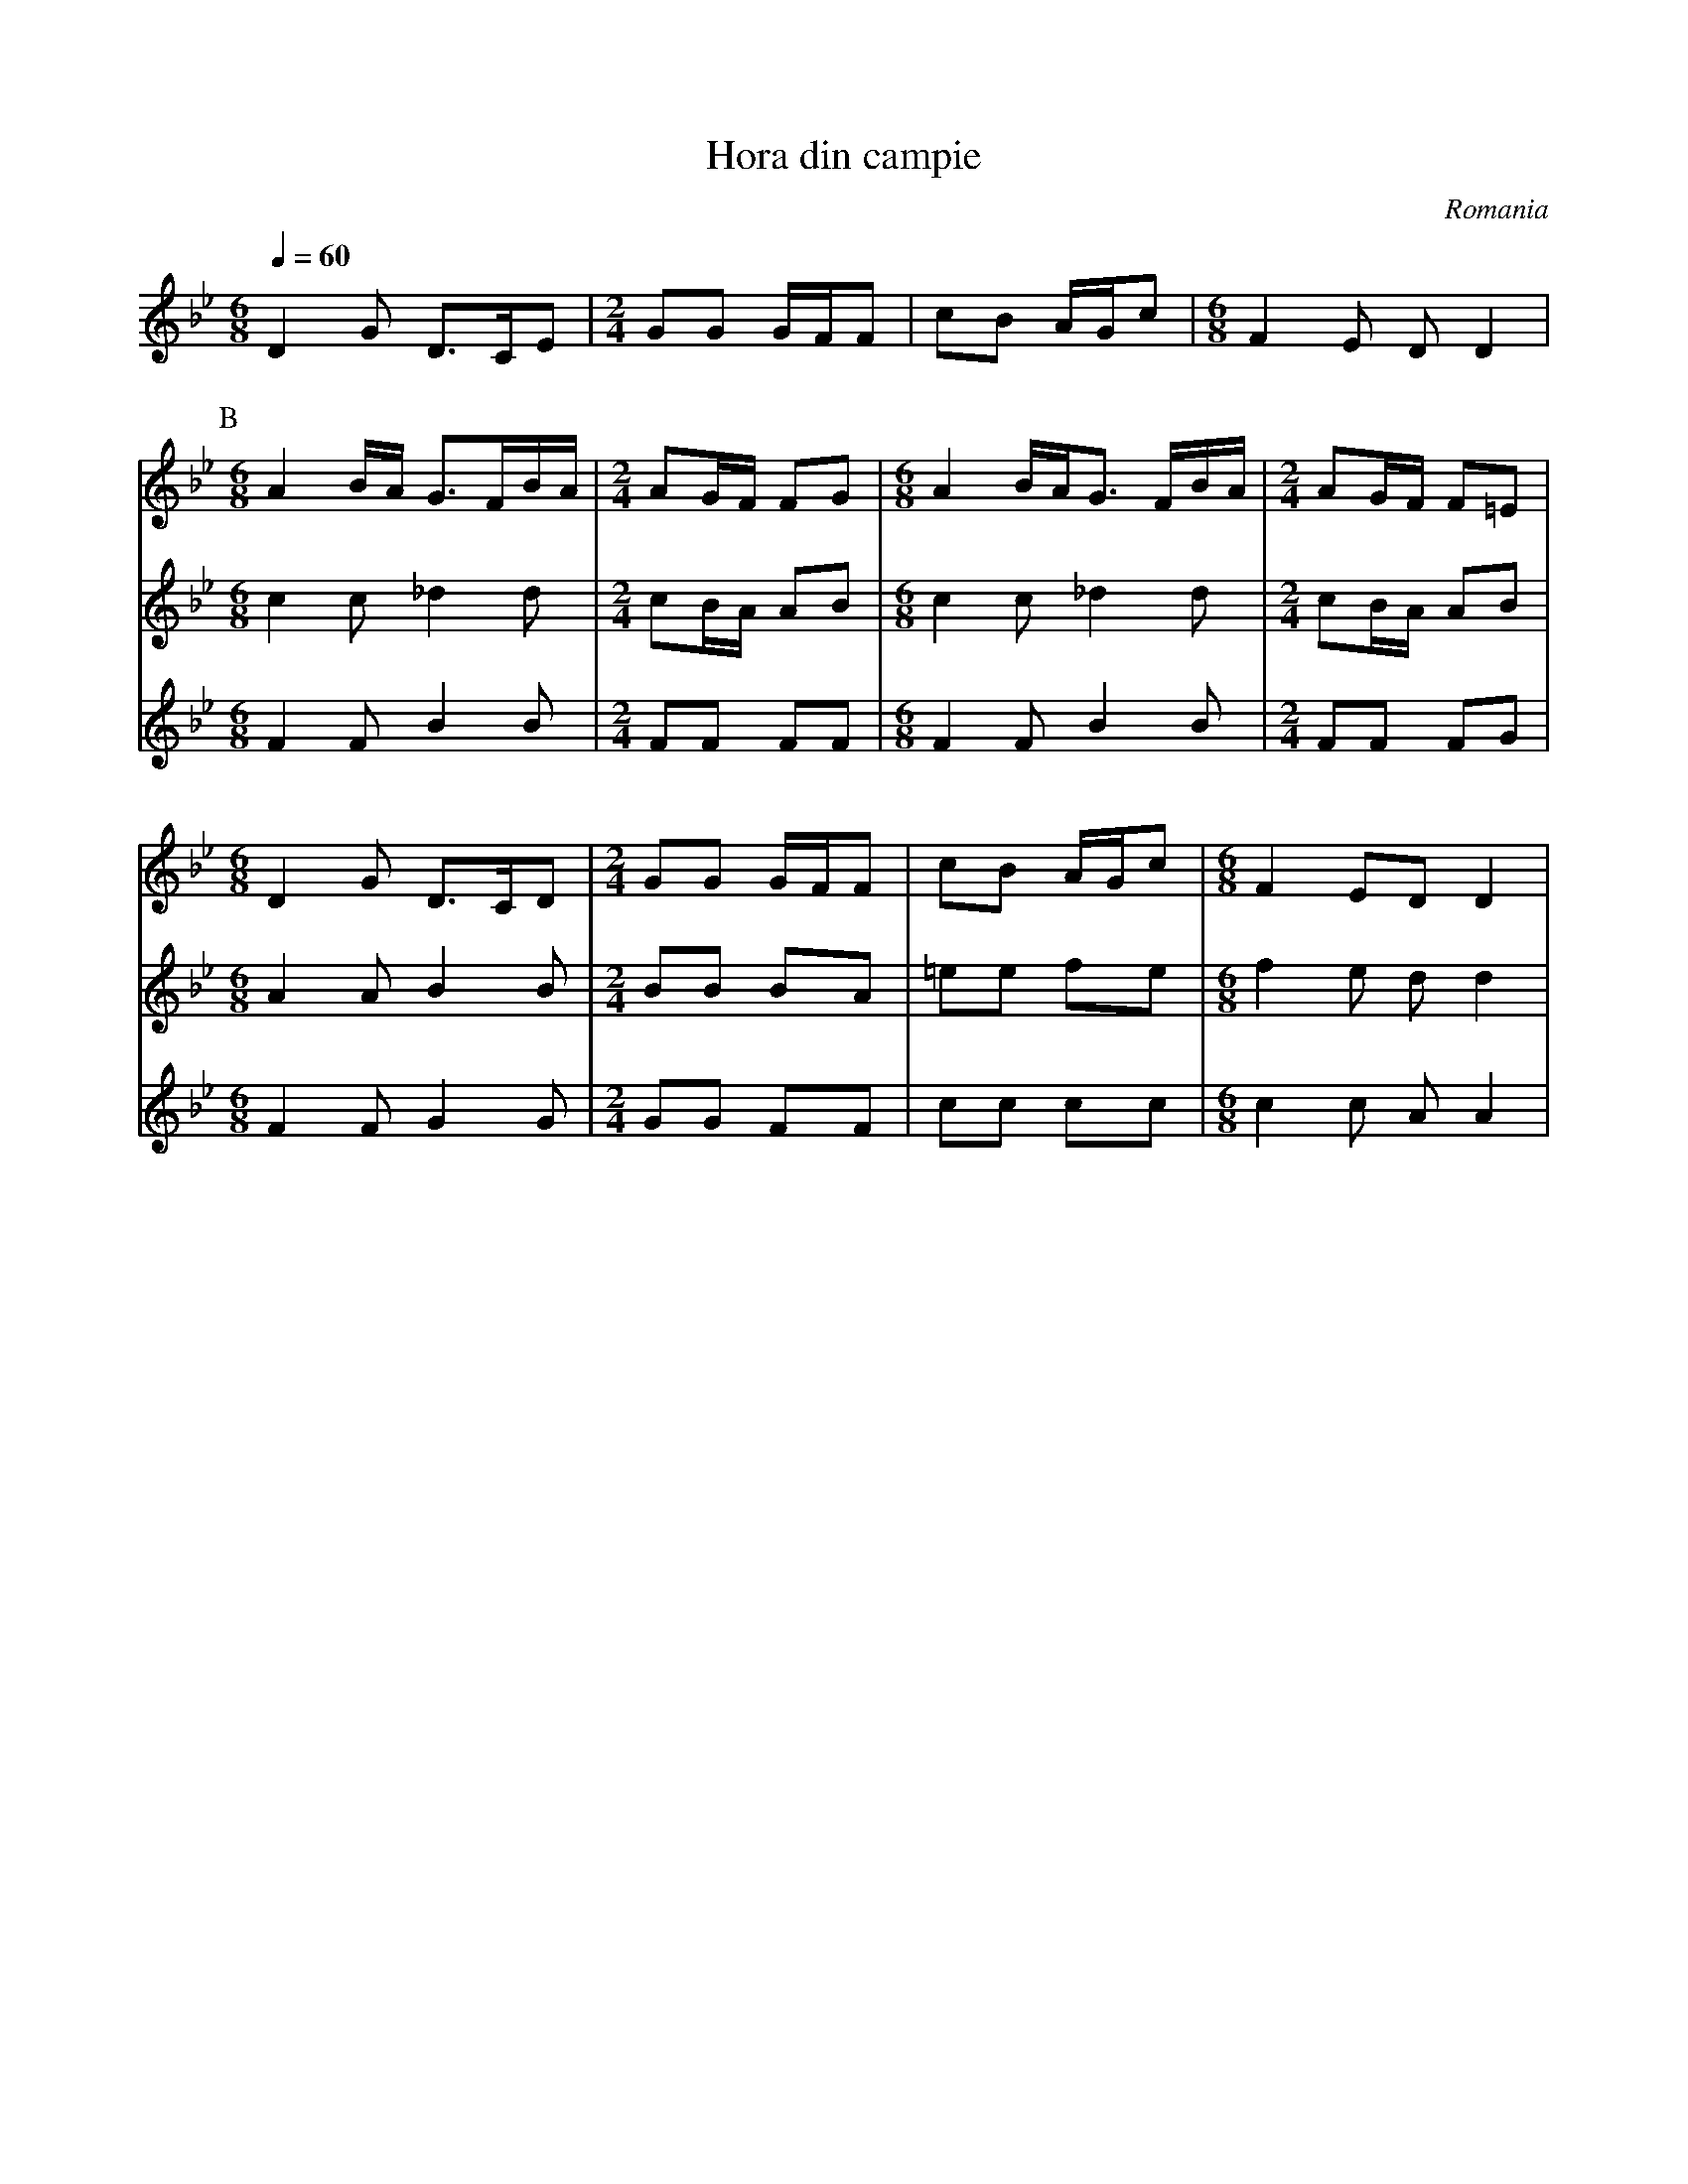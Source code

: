 X: 133
T: Hora din campie
O: Romania
Z: Birgitt Karlson
M: 6/8
L: 1/8
Q:1/4=60
K: DPhr
V:1
%%MIDI program 71
%%MIDI control 7 102
 D2  G D3/2C/E             |[M:2/4]  GG  G/F/F    |\
 cB  A/G/c                 |[M: 6/8]  F2  E  D D2 |
V:2
%%MIDI program 71
%%MIDI control 7 70
 x6                        |[M:2/4]x4             |\
 x4                        |[M:6/8]x6             |
V:3
%%MIDI program 71
%%MIDI control 7 70
 x6                        |[M:2/4]x4             |\
 x4                        |[M:6/8]x6             |
P:B
V:1
 [M:6/8]A2 B/A/ G3/2F/B/A/ |[M:2/4] AG/F/ FG      |\
 [M:6/8] A2 B/A/G3/2 F/B/A/|[M:2/4] AG/F/ F=E     |
V:2 octave-1
 [M:6/8]c2 c _d2 d         |[M:2/4] cB/A/ AB      |\
 [M:6/8]c2 c _d2 d         |[M:2/4]cB/A/ AB       |
V:3 octave-1
 [M:6/8]F2 F B2 B          |[M:2/4] FF FF         |\
 [M:6/8] F2 F B2 B         |[M:2/4]FF FG          |
V:1
 [M:6/8]D2 G D3/2C/D       |[M:2/4]GG G/F/F       |\
 cB A/G/c                  |[M:6/8]F2EDD2         |
V:2
 [M:6/8]A2 A B2 B          |[M:2/4]BB BA          |\
 =ee fe                    |[M:6/8]f2 e d d2      |
V:3
 [M:6/8]F2 F G2 G          |[M:2/4]GG FF          |\
 cc cc                     |[M:6/8] c2 c A A2     |
